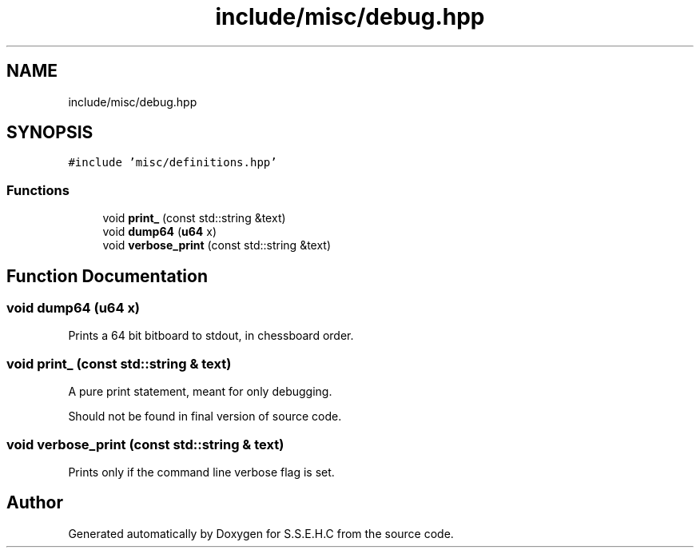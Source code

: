 .TH "include/misc/debug.hpp" 3 "Mon Feb 15 2021" "S.S.E.H.C" \" -*- nroff -*-
.ad l
.nh
.SH NAME
include/misc/debug.hpp
.SH SYNOPSIS
.br
.PP
\fC#include 'misc/definitions\&.hpp'\fP
.br

.SS "Functions"

.in +1c
.ti -1c
.RI "void \fBprint_\fP (const std::string &text)"
.br
.ti -1c
.RI "void \fBdump64\fP (\fBu64\fP x)"
.br
.ti -1c
.RI "void \fBverbose_print\fP (const std::string &text)"
.br
.in -1c
.SH "Function Documentation"
.PP 
.SS "void dump64 (\fBu64\fP x)"
Prints a 64 bit bitboard to stdout, in chessboard order\&. 
.SS "void print_ (const std::string & text)"
A pure print statement, meant for only debugging\&.
.PP
Should not be found in final version of source code\&. 
.SS "void verbose_print (const std::string & text)"
Prints only if the command line verbose flag is set\&. 
.SH "Author"
.PP 
Generated automatically by Doxygen for S\&.S\&.E\&.H\&.C from the source code\&.
